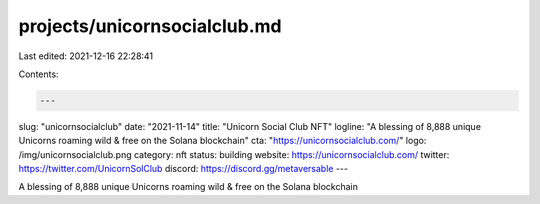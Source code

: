 projects/unicornsocialclub.md
=============================

Last edited: 2021-12-16 22:28:41

Contents:

.. code-block:: md

    ---
slug: "unicornsocialclub"
date: "2021-11-14"
title: "Unicorn Social Club NFT"
logline: "A blessing of 8,888 unique Unicorns roaming wild & free on the Solana blockchain"
cta: "https://unicornsocialclub.com/"
logo: /img/unicornsocialclub.png
category: nft
status: building
website: https://unicornsocialclub.com/
twitter: https://twitter.com/UnicornSolClub
discord: https://discord.gg/metaversable
---

A blessing of 8,888 unique Unicorns roaming wild & free on the Solana blockchain


